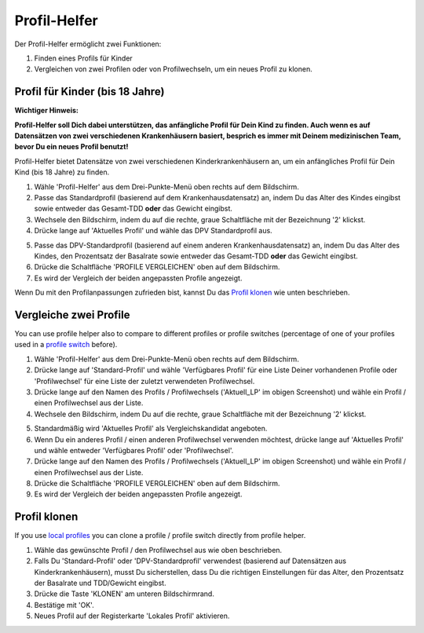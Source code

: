 Profil-Helfer
****************************************

Der Profil-Helfer ermöglicht zwei Funktionen:

1. Finden eines Profils für Kinder
2. Vergleichen von zwei Profilen oder von Profilwechseln, um ein neues Profil zu klonen.

Profil für Kinder (bis 18 Jahre)
==================================

**Wichtiger Hinweis:**

**Profil-Helfer soll Dich dabei unterstützen, das anfängliche Profil für Dein Kind zu finden. Auch wenn es auf Datensätzen von zwei verschiedenen Krankenhäusern basiert, besprich es immer mit Deinem medizinischen Team, bevor Du ein neues Profil benutzt!**

Profil-Helfer bietet Datensätze von zwei verschiedenen Kinderkrankenhäusern an, um ein anfängliches Profil für Dein Kind (bis 18 Jahre) zu finden.

.. image:: ../images/ProfileHelperKids1.png
  :alt: Profile Helper Kids 1

1. Wähle 'Profil-Helfer' aus dem Drei-Punkte-Menü oben rechts auf dem Bildschirm.
2. Passe das Standardprofil (basierend auf dem Krankenhausdatensatz) an, indem Du das Alter des Kindes eingibst sowie entweder das Gesamt-TDD **oder** das Gewicht eingibst.
3. Wechsele den Bildschirm, indem du auf die rechte, graue Schaltfläche mit der Bezeichnung '2' klickst.
4. Drücke lange auf 'Aktuelles Profil' und wähle das DPV Standardprofil aus.

.. image:: ../images/ProfileHelperKids2.png
  :alt: Profile Helper Kids 2

5. Passe das DPV-Standardprofil (basierend auf einem anderen Krankenhausdatensatz) an, indem Du das Alter des Kindes, den Prozentsatz der Basalrate sowie entweder das Gesamt-TDD **oder** das Gewicht eingibst.
6. Drücke die Schaltfläche 'PROFILE VERGLEICHEN' oben auf dem Bildschirm.
7. Es wird der Vergleich der beiden angepassten Profile angezeigt.

Wenn Du mit den Profilanpassungen zufrieden bist, kannst Du das `Profil klonen <../Configuration/profilehelper.html#profil-klonen>`_ wie unten beschrieben.

Vergleiche zwei Profile
==================================

You can use profile helper also to compare to different profiles or profile switches (percentage of one of your profiles used in a `profile switch <../Usage/Profiles.html>`_ before).

.. image:: ../images/ProfileHelper1.png
  :alt: Profile Helper 1

1. Wähle 'Profil-Helfer' aus dem Drei-Punkte-Menü oben rechts auf dem Bildschirm.
2. Drücke lange auf 'Standard-Profil' und wähle 'Verfügbares Profil' für eine Liste Deiner vorhandenen Profile oder 'Profilwechsel' für eine Liste der zuletzt verwendeten Profilwechsel.
3. Drücke lange auf den Namen des Profils / Profilwechsels ('Aktuell_LP' im obigen Screenshot) und wähle ein Profil / einen Profilwechsel aus der Liste.
4. Wechsele den Bildschirm, indem Du auf die rechte, graue Schaltfläche mit der Bezeichnung '2' klickst.

.. image:: ../images/ProfileHelper2.png
  :alt: Profile Helper 2

5. Standardmäßig wird 'Aktuelles Profil' als Vergleichskandidat angeboten. 
6. Wenn Du ein anderes Profil / einen anderen Profilwechsel verwenden möchtest, drücke lange auf 'Aktuelles Profil' und wähle entweder 'Verfügbares Profil' oder 'Profilwechsel'.
7. Drücke lange auf den Namen des Profils / Profilwechsels ('Aktuell_LP' im obigen Screenshot) und wähle ein Profil / einen Profilwechsel aus der Liste.
8. Drücke die Schaltfläche 'PROFILE VERGLEICHEN' oben auf dem Bildschirm.
9. Es wird der Vergleich der beiden angepassten Profile angezeigt.

Profil klonen
==================================

If you use `local profiles <../Configuration/Config-Builder.html#local-profile>`_ you can clone a profile / profile switch directly from profile helper.

.. image:: ../images/ProfileHelperClone.png
  :alt: Profile Helper Clone Profil / Profilwechsel
  
1. Wähle das gewünschte Profil / den Profilwechsel aus wie oben beschrieben.
2. Falls Du 'Standard-Profil' oder 'DPV-Standardprofil' verwendest (basierend auf Datensätzen aus Kinderkrankenhäusern), musst Du sicherstellen, dass Du die richtigen Einstellungen für das Alter, den Prozentsatz der Basalrate und TDD/Gewicht eingibst.
3. Drücke die Taste 'KLONEN' am unteren Bildschirmrand.
4. Bestätige mit 'OK'.
5. Neues Profil auf der Registerkarte 'Lokales Profil' aktivieren.
